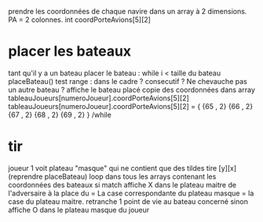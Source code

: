 prendre les coordonnées de chaque navire dans un array à 2 dimensions.
PA = 2 colonnes. int coordPorteAvions[5][2]

* placer les bateaux
tant qu'il y a un bateau
placer le bateau :
while i < taille du bateau
placeBateau()
test range : dans le cadre ? consecutif ? Ne chevauche pas un autre bateau ?
affiche le bateau placé
copie des coordonnées dans array tableauJoueurs[numeroJoueur].coordPorteAvions[5][2]
tableauJoueurs[numeroJoueur].coordPorteAvions[5][2] = {
{65 , 2}
{66 , 2}
{67 , 2}
{68 , 2}
{69 , 2}
}
/while

* tir
joueur 1 voit plateau "masque" qui ne contient que des tildes
tire [y][x] (reprendre placeBateau)
loop dans tous les arrays contenant les coordonnées des bateaux
si match
affiche X dans le plateau maitre de l'adversaire à la place du = 
La case correspondante du plateau masque = la case du plateau maitre.
retranche 1 point de vie au bateau concerné
sinon
affiche O dans le plateau masque du joueur
